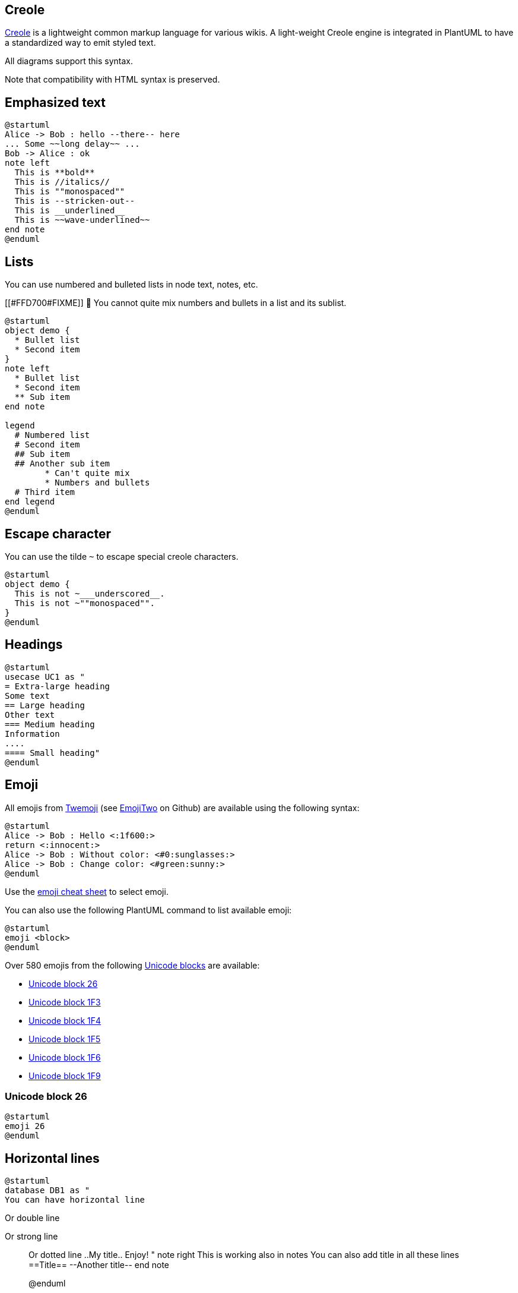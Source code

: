 == Creole

http://en.wikipedia.org/wiki/Creole_%28markup%29[Creole] is a lightweight common markup language for various wikis. 
A light-weight Creole engine is integrated in PlantUML to have a standardized way to emit styled text.

All diagrams support this syntax.

Note that compatibility with HTML syntax is preserved.


== Emphasized text

[plantuml]
----
@startuml
Alice -> Bob : hello --there-- here
... Some ~~long delay~~ ...
Bob -> Alice : ok
note left
  This is **bold**
  This is //italics//
  This is ""monospaced""
  This is --stricken-out--
  This is __underlined__
  This is ~~wave-underlined~~
end note
@enduml
----


== Lists

You can use numbered and bulleted lists in node text, notes, etc.

[[#FFD700#FIXME]] 🚩 You cannot quite mix numbers and bullets in a list and its sublist.

[plantuml]
----
@startuml
object demo {
  * Bullet list
  * Second item
}
note left
  * Bullet list
  * Second item
  ** Sub item
end note

legend
  # Numbered list
  # Second item
  ## Sub item
  ## Another sub item
        * Can't quite mix 
        * Numbers and bullets
  # Third item
end legend
@enduml
----


== Escape character

You can use the tilde `+~+` to escape special creole characters.
[plantuml]
----
@startuml
object demo {
  This is not ~___underscored__.
  This is not ~""monospaced"".
}
@enduml
----



== Headings


[plantuml]
----
@startuml
usecase UC1 as "
= Extra-large heading
Some text
== Large heading
Other text
=== Medium heading
Information
....
==== Small heading"
@enduml
----





== Emoji

All emojis from https://twemoji.twitter.com/[Twemoji] (see https://github.com/EmojiTwo/emojitwo[EmojiTwo] on Github) are available using the following syntax:

[plantuml]
----
@startuml
Alice -> Bob : Hello <:1f600:>
return <:innocent:>
Alice -> Bob : Without color: <#0:sunglasses:>
Alice -> Bob : Change color: <#green:sunny:>
@enduml
----

Use the https://github.com/ikatyang/emoji-cheat-sheet/blob/master/README.md[emoji cheat sheet] to select emoji.

You can also use the following PlantUML command to list available emoji:

----
@startuml
emoji <block>
@enduml
----

Over 580 emojis from the following https://en.wikipedia.org/wiki/Unicode_block[Unicode blocks] are available:

* https://www.plantuml.com/plantuml/svg/SoWkIImgAStDuKhDpS_AL30out98pKi12W00[Unicode block 26]
* https://www.plantuml.com/plantuml/svg/SoWkIImgAStDuKhDpS_AL31qC-PoICrB0Oe00000[Unicode block 1F3]
* https://www.plantuml.com/plantuml/svg/SoWkIImgAStDuKhDpS_AL31qC-5oICrB0Oe00000[Unicode block 1F4]
* https://www.plantuml.com/plantuml/svg/SoWkIImgAStDuKhDpS_AL31qC-LoICrB0Oe00000[Unicode block 1F5]
* https://www.plantuml.com/plantuml/svg/SoWkIImgAStDuKhDpS_AL31qC-DoICrB0Oe00000[Unicode block 1F6]
* https://www.plantuml.com/plantuml/svg/SoWkIImgAStDuKhDpS_AL31qi-HoICrB0Oe00000[Unicode block 1F9]

=== Unicode block 26

[plantuml]
----
@startuml
emoji 26
@enduml
----


== Horizontal lines


[plantuml]
----
@startuml
database DB1 as "
You can have horizontal line
----
Or double line
====
Or strong line
____
Or dotted line
..My title..
Enjoy!
"
note right
  This is working also in notes
  You can also add title in all these lines
  ==Title==
  --Another title--
end note

@enduml
----



== Links

You can also link::link[use URL and links].

Simple links are define using two square brackets (or three square brackets for field or method on class diagram).

+++<u>Example</u>+++:
* `+[[http://plantuml.com]]+`
* `+[[http://plantuml.com This label is printed]]+`
* `+[[http://plantuml.com{Optional tooltip} This label is printed]]+`

URL can also be link::url-authentication[authenticated].


== Code

You can use `+<code>+` to display some programming code in your diagram 
(sorry, syntax highlighting is not yet supported).

[plantuml]
----
@startuml
Alice -> Bob : hello
note right
<code>
main() {
  printf("Hello world");
}
</code>
end note
@enduml
----

This is especially useful to illustrate some PlantUML code and the resulting rendering:

[plantuml]
----
@startuml
hide footbox
note over Source
<code>
  This is **bold**
  This is //italics//
  This is ""monospaced""
  This is --stricken-out--
  This is __underlined__
  This is ~~wave-underlined~~
  --test Unicode and icons--
  This is <U+221E> long
  This is a <&code> icon
</code>
end note
/note over Output
  This is **bold**
  This is //italics//
  This is ""monospaced""
  This is --stricken-out--
  This is __underlined__
  This is ~~wave-underlined~~
  --test Unicode and icons--
  This is <U+221E> long
  This is a <&code> icon
end note
@enduml
----


== Table

=== Create a table
It is possible to build table, with `+|+` separator.

[plantuml]
----
@startuml
skinparam titleFontSize 14
title
  Example of simple table
  |= |= table |= header |
  | a | table | row |
  | b | table | row |
end title
[*] --> State1
@enduml
----

=== Add color on rows or cells
You can specify background link::color[colors] of rows and cells:

[plantuml]
----
@startuml
start
:Here is the result
|= |= table |= header |
| a | table | row |
|<#FF8080> red |<#80FF80> green |<#8080FF> blue |
<#yellow>| b | table | row |;
@enduml
----

=== Add color on border and text
You can also specify link::color[colors] of text and borders.

[plantuml]
----
@startuml
title
<#lightblue,#red>|=  Step  |=  Date  |=  Name  |=  Status  |=  Link  |
<#lightgreen>|  1.1  |  TBD  | plantuml news |<#Navy><color:OrangeRed><b> Unknown  | [[https://plantuml.com/news plantuml news]] |
end title
@enduml
----

__[Ref. https://forum.plantuml.net/7184/set-legendborderthickness-to-0?show=7213#a7213[QA-7184]]__

=== No border or same color as the background 
You can also set the border color to the same color as the background.

[plantuml]
----
@startuml
node n
note right of n
  <#FBFB77,#FBFB77>|= Husky / Yorkie |= Foo |
  | SourceTree1 | foo1 |
  | ST2 | foo2 |
end note
@enduml
----
__[Ref. https://forum.plantuml.net/12448/removing-hiding-borders-on-tables?show=12449#a12449[QA-12448]]__

=== Bold header or not
`+=+` as the first char of a cell indicates whether to make it bold (usually used for headers), or not.
[plantuml]
----
@startuml
note as deepCSS0
  |<#white> Husky / Yorkie |
  |=<#gainsboro> SourceTree0 |
endnote

note as deepCSS1
  |= <#white> Husky / Yorkie |= Foo |
  |<#gainsboro><r> SourceTree1 | foo1 |
endnote

note as deepCSS2
  |= Husky / Yorkie |
  |<#gainsboro> SourceTree2 |
endnote

note as deepCSS3
  <#white>|= Husky / Yorkie |= Foo |
  |<#gainsboro> SourceTree1 | foo1 |
endnote
@enduml
----

__[Ref. https://forum.plantuml.net/10923/how-to-create-a-creole-table-without-a-bolded-first-row?show=10943#a10943[QA-10923]]__


== Tree

You can use `+|_+` characters to build a tree.

On common commands, like title:
[plantuml]
----
@startuml
skinparam titleFontSize 14
title
  Example of Tree
  |_ First line
  |_ **Bom (Model)**
    |_ prop1
    |_ prop2
    |_ prop3
  |_ Last line
end title
[*] --> State1
@enduml
----

On Class diagram.

(Please note how we have to use an empty second compartment, else the parentheses in **(Model)** cause that text to be moved to a separate first compartment):
[plantuml]
----
@startuml
class Foo {
**Bar (Model)**
|_ prop
|_ **Bom (Model)**
  |_ prop2
  |_ prop3
    |_ prop3.1
|_ prop4 :(
--
}
@enduml
----
__[Ref. https://forum.plantuml.net/3448[QA-3448]]__

On Component or Deployment diagrams:
[plantuml]
----
@startuml
[A] as A
rectangle "Box B" {
    component B [
        Level 1
        |_ Level 2a
          |_ Level 3a 
          |_ Level 3b
          |_ Level 3c
            |_ Level 4a
          |_ Level 3d
        |_ Level 2b
          |_ Level 3e
    ]
}
A -> B
@enduml
----
__[Ref. https://forum.plantuml.net/11365/creole-trees-do-not-respect-indent-levels-component-diagram[QA-11365]]__


== Special characters

It's possible to use any http://www.fileformat.info/info/unicode/category/Sm/list.htm[unicode character],
either directly or with syntax `+&#XXX+` or `+<U+XXXX>+`:

[plantuml]
----
@startuml
usecase direct as "this is ∞ long"
usecase ampHash as "this is also &#8734; long"
usecase angleBrackets as "this is also <U+221E> long"
@enduml
----


== Legacy HTML


You can mix Creole with the following HTML tags:
* `+<b>+` for bold text
* `+<u>+` or `+<u:#AAAAAA>+` or `+<u:[[color|colorName]]>+` for underline
* `+<i>+` for italic
* `+<s>+` or `+<s:#AAAAAA>+` or `+<s:[[color|colorName]]>+` for strike text
* `+<w>+` or `+<w:#AAAAAA>+` or `+<w:[[color|colorName]]>+` for wave underline text
* `+<plain>+` for plain text
* `+<color:#AAAAAA>+` or `+<color:[[color|colorName]]>+`
* `+<back:#AAAAAA>+` or `+<back:[[color|colorName]]>+` for background color
* `+<size:nn>+` to change font size
* `+<img:file>+` : the file must be accessible by the filesystem
* `+<img:http://plantuml.com/logo3.png>+` : the URL must be available from the Internet

[plantuml]
----
@startuml
:* You can change <color:red>text color</color>
* You can change <back:cadetblue>background color</back>
* You can change <size:18>size</size>
* You use <u>legacy</u> <b>HTML <i>tag</i></b>
* You use <u:red>color</u> <s:green>in HTML</s> <w:#0000FF>tag</w>
----
* Use image : <img:http://plantuml.com/logo3.png>
;
@enduml
----

=== Common HTML element
[plantuml]
----
@startuml
hide footbox
note over Source
<code>
  This is <b>bold</b>
  This is <i>italics</i>
  This is <font:monospaced>monospaced</font>
  This is <s>stroked</s>
  This is <u>underlined</u>
  This is <w>waved</w>
  This is <s:green>stroked</s>
  This is <u:red>underlined</u>
  This is <w:#0000FF>waved</w>
  This is <b>a bold text containing <plain>plain text</plain> inside</b>
  -- other examples --
  This is <color:blue>Blue</color>
  This is <back:orange>Orange background</back>
  This is <size:20>big</size>
</code>
end note
/note over Output
  This is <b>bold</b>
  This is <i>italics</i>
  This is <font:monospaced>monospaced</font>
  This is <s>stroked</s>
  This is <u>underlined</u>
  This is <w>waved</w>
  This is <s:green>stroked</s>
  This is <u:red>underlined</u>
  This is <w:#0000FF>waved</w>
  This is <b>a bold text containing <plain>plain text</plain> inside</b>
  -- other examples --
  This is <color:blue>Blue</color>
  This is <back:orange>Orange background</back>
  This is <size:20>big</size>
end note
@enduml

----

__[Ref. https://forum.plantuml.net/5254[QA-5254] for `+plain+`]__

=== Subscript and Superscript element [sub, sup]
[plantuml]
----
@startuml
:<code>
This is the "caffeine" molecule: C<sub>8</sub>H<sub>10</sub>N<sub>4</sub>O<sub>2</sub>
</code>
This is the "caffeine" molecule: C<sub>8</sub>H<sub>10</sub>N<sub>4</sub>O<sub>2</sub>
----
<code>
This is the Pythagorean theorem: a<sup>2</sup> + b<sup>2</sup> = c<sup>2</sup>
</code>
This is the Pythagorean theorem: a<sup>2</sup> + b<sup>2</sup> = c<sup>2</sup>;
@enduml
----


== OpenIconic


OpenIconic is a very nice open-source icon set.
Those icons are integrated in the creole parser, so you can use them out-of-the-box.

Use the following syntax: `+<&ICON_NAME>+`.
[plantuml]
----
@startuml
title: <size:20><&heart>Use of OpenIconic<&heart></size>
class Wifi
note left
  Click on <&wifi>
end note
@enduml
----

The complete list is available with the following special command:

[plantuml]
----
@startuml
listopeniconic
@enduml
----


== Appendix: Examples of "Creole List" on all diagrams

=== Activity

[plantuml]
----
@startuml
start
:**test list 1**
* Bullet list
* Second item
** Sub item
*** Sub sub item
* Third item
----
**test list 2**
# Numbered list
# Second item
## Sub item
## Another sub item
# Third item;
stop
@enduml
----

=== Class

[[#FFD700#FIXME]] 🚩
* __Sub item__
* __Sub sub item__
[[#FFD700#FIXME]] 

[plantuml]
----
@startuml

class a {
**test list 1**
* Bullet list
* Second item
** Sub item
*** Sub sub item
* Third item
----
**test list 2**
# Numbered list
# Second item
## Sub item
## Another sub item
# Third item
}

a -- b 

@enduml
----

=== Component, Deployment, Use-Case

[plantuml]
----
@startuml
node n [
**test list 1**
* Bullet list
* Second item
** Sub item
*** Sub sub item
* Third item
----
**test list 2**
# Numbered list
# Second item
## Sub item
## Another sub item
# Third item
]

file f as "
**test list 1**
* Bullet list
* Second item
** Sub item
*** Sub sub item
* Third item
----
**test list 2**
# Numbered list
# Second item
## Sub item
## Another sub item
# Third item
"
@enduml
----

[[#98FB98#DONE]]
__[Corrected in https://plantuml.com/changes[V1.2020.18]]__

=== Gantt project planning

N/A


=== Object

[[#FFD700#FIXME]] 
🚩
* __Sub item__
* __Sub sub item__
[[#FFD700#FIXME]] 

[plantuml]
----
@startuml
object user {
**test list 1**
* Bullet list
* Second item
** Sub item
*** Sub sub item
* Third item
----	
**test list 2**
# Numbered list
# Second item
## Sub item
## Another sub item
# Third item
}

@enduml
----

=== MindMap

[plantuml]
----
@startmindmap

* root
** d1
**:**test list 1**
* Bullet list
* Second item
** Sub item
*** Sub sub item
* Third item
----
**test list 2**
# Numbered list
# Second item
## Sub item
## Another sub item
# Third item;


@endmindmap
----

=== Network (nwdiag)
[plantuml]
----
@startuml
nwdiag {
  network Network {
      Server [description="**test list 1**\n* Bullet list\n* Second item\n** Sub item\n*** Sub sub item\n* Third item\n----\n**test list 2**\n# Numbered list\n# Second item\n## Sub item\n## Another sub item\n# Third item"];
}
@enduml
----

=== Note
[plantuml]
----
@startuml
note as n
**test list 1**
* Bullet list
* Second item
** Sub item
*** Sub sub item
* Third item
----
**test list 2**
# Numbered list
# Second item
## Sub item
## Another sub item
# Third item
end note
@enduml
----

=== Sequence

N/A __(or on note or common commands)__

=== State

N/A __(or on note or common commands)__

=== WBS

[plantuml]
----
@startwbs

* root
** d1
**:**test list 1**
* Bullet list
* Second item
** Sub item
*** Sub sub item
* Third item
----
**test list 2**
# Numbered list
# Second item
## Sub item
## Another sub item
# Third item;

@endwbs
----


== Appendix: Examples of "Creole horizontal lines" on all diagrams

=== Activity

[[#FFD700#FIXME]] 
🚩
strong line
`+____+`
[[#FFD700#FIXME]] 

[plantuml]
----
@startuml
start
:You can have horizontal line
----
Or double line
====
Or strong line
____
Or dotted line
..My title..
Or dotted title
//and title... //
==Title==
Or double-line title
--Another title--
Or single-line title
Enjoy!;
stop
@enduml
----

=== Class



[plantuml]
----
@startuml

class a {
You can have horizontal line
----
Or double line
====
Or strong line
____
Or dotted line
..My title..
Or dotted title
//and title... //
==Title==
Or double-line title
--Another title--
Or single-line title
Enjoy!
}

a -- b 

@enduml
----

=== Component, Deployment, Use-Case

[plantuml]
----
@startuml
node n [
You can have horizontal line
----
Or double line
====
Or strong line
____
Or dotted line
..My title..
//and title... //
==Title==
--Another title--
Enjoy!
]

file f as "
You can have horizontal line
----
Or double line
====
Or strong line
____
Or dotted line
..My title..
//and title... //
==Title==
--Another title--
Enjoy!
"

person p [

You can have horizontal line
----
Or double line
====
Or strong line
____
Or dotted line
..My title..
//and title... //
==Title==
--Another title--
Enjoy!

]
@enduml
----

=== Gantt project planning

N/A


=== Object

[plantuml]
----
@startuml
object user {
You can have horizontal line
----
Or double line
====
Or strong line
____
Or dotted line
..My title..
//and title... //
==Title==
--Another title--
Enjoy!
}

@enduml
----

[[#98FB98#DONE]]
__[Corrected on https://plantuml.com/changes[V1.2020.18]]__

=== MindMap

[[#FFD700#FIXME]] 
🚩
strong line
`+____+`
[[#FFD700#FIXME]] 
[plantuml]
----
@startmindmap

* root
** d1
**:You can have horizontal line
----
Or double line
====
Or strong line
____
Or dotted line
..My title..
//and title... //
==Title==
--Another title--
Enjoy!;

@endmindmap
----

=== Network (nwdiag)
[plantuml]
----
@startuml
nwdiag {
  network Network {
      Server [description="You can have horizontal line\n----\nOr double line\n====\nOr strong line\n____\nOr dotted line\n..My title..\n//and title... //\n==Title==\n--Another title--\nEnjoy!"];
}
@enduml
----


=== Note
[plantuml]
----
@startuml
note as n
You can have horizontal line
----
Or double line
====
Or strong line
____
Or dotted line
..My title..
//and title... //
==Title==
--Another title--
Enjoy!
end note
@enduml
----


=== Sequence

N/A __(or on note or common commands)__

=== State

N/A __(or on note or common commands)__

=== WBS

[[#FFD700#FIXME]] 
🚩
strong line
`+____+`
[[#FFD700#FIXME]] 
[plantuml]
----
@startwbs

* root
** d1
**:You can have horizontal line
----
Or double line
====
Or strong line
____
Or dotted line
..My title..
//and title... //
==Title==
--Another title--
Enjoy!;

@endwbs
----


== Style equivalent (between Creole and HTML)

|===
| Style | Creole | Legacy HTML like

| **bold**
| This is `+**bold**+`
| This is `+<b>bold</b>+`

| __italics__
| This is `+//italics//+`
| This is `+<i>italics</i>+`

| `+monospaced+`
| This is `+""monospaced""+`
| This is `+<font:monospaced>monospaced</font>+`

| ~~stroked~~
| This is `+--stroked--+`
| This is `+<s>stroked</s>+`

| +++<u>underlined</u>+++
| This is `+__underlined__+`
| This is `+<u>underlined</u>+`

| waved
| This is `+~~waved~~+`
| This is `+<w>waved</w>+`

|===


[plantuml]
----
@startmindmap
* Style equivalent\n(between Creole and HTML) 
**:**Creole**
----
<#silver>|= code|= output|
| \n This is ""~**bold**""\n | \n This is **bold** |
| \n This is ""~//italics//""\n | \n This is //italics// |
| \n This is ""~""monospaced~"" ""\n | \n This is ""monospaced"" |
| \n This is ""~--stroked--""\n | \n This is --stroked-- |
| \n This is ""~__underlined__""\n |  \n This is __underlined__ |
| \n This is ""<U+007E><U+007E>waved<U+007E><U+007E>""\n | \n This is ~~waved~~ |;
**:<b>Legacy HTML like
----
<#silver>|= code|= output|
| \n This is ""~<b>bold</b>""\n | \n This is <b>bold</b> |
| \n This is ""~<i>italics</i>""\n | \n This is <i>italics</i> |
| \n This is ""~<font:monospaced>monospaced</font>""\n | \n This is <font:monospaced>monospaced</font> |
| \n This is ""~<s>stroked</s>""\n | \n  This is <s>stroked</s> |
| \n This is ""~<u>underlined</u>""\n | \n This is <u>underlined</u> |
| \n This is ""~<w>waved</w>""\n | \n This is <w>waved</w> |

And color as a bonus...
<#silver>|= code|= output|
| \n This is ""~<s:""<color:green>""green""</color>"">stroked</s>""\n | \n  This is <s:green>stroked</s> |
| \n This is ""~<u:""<color:red>""red""</color>"">underlined</u>""\n | \n This is <u:red>underlined</u> |
| \n This is ""~<w:""<color:#0000FF>""#0000FF""</color>"">waved</w>""\n | \n This is <w:#0000FF>waved</w> |;
@endmindmap
----



